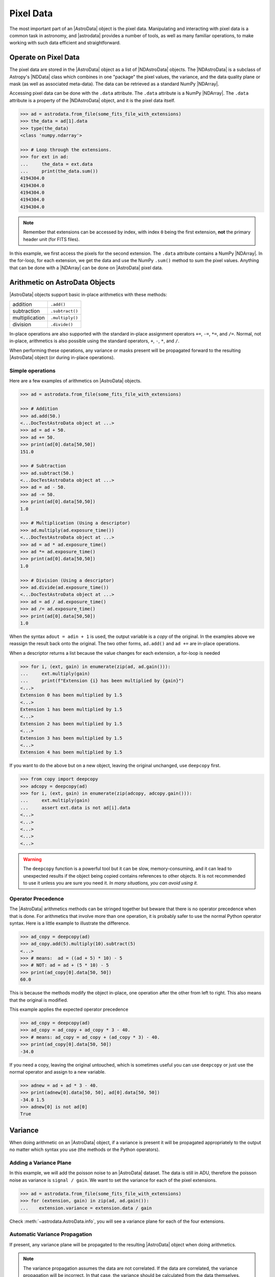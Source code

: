 .. data.rst

.. _pixel-data:

**********
Pixel Data
**********

The most important part of an |AstroData| object is the pixel data.
Manipulating and interacting with pixel data is a common task in astronomy, and
|astrodata| provides a number of tools, as well as many familiar operations, to
make working with such data efficient and straightforward.


Operate on Pixel Data
=====================

The pixel data are stored in the |AstroData| object as a list of
|NDAstroData| objects.  The |NDAstroData| is a subclass of Astropy's
|NDData| class which combines in one "package" the pixel values, the
variance, and the data quality plane or mask (as well as associated meta-data).
The data can be retrieved as a standard NumPy |NDArray|.

Accessing pixel data can be done with the ``.data`` attribute.  The
``.data`` attribute is a NumPy |NDArray|.  The ``.data`` attribute is
a property of the |NDAstroData| object, and it is the pixel data itself.

.. code-block:: python

    >>> ad = astrodata.from_file(some_fits_file_with_extensions)
    >>> the_data = ad[1].data
    >>> type(the_data)
    <class 'numpy.ndarray'>

    >>> # Loop through the extensions.
    >>> for ext in ad:
    ...     the_data = ext.data
    ...     print(the_data.sum())
    4194304.0
    4194304.0
    4194304.0
    4194304.0
    4194304.0


.. note::
    Remember that extensions can be accessed by index, with index ``0`` being
    the first extension, **not** the primary header unit (for FITS files).

In this example, we first access the pixels for the second extension. The
``.data`` attribute contains a NumPy |NDArray|.  In the for-loop, for each
extension, we get the data and use the NumPy ``.sum()`` method to sum the pixel
values.   Anything that can be done with a |NDArray| can be done on
|AstroData| pixel data.


Arithmetic on AstroData Objects
===============================

|AstroData| objects support basic in-place arithmetics with these methods:

.. |add| replace:: ``.add()``
.. |subtract| replace:: ``.subtract()``
.. |multiply| replace:: ``.multiply()``
.. |divide| replace:: ``.divide()``

+----------------+-------------+
| addition       | |add|       |
+----------------+-------------+
| subtraction    | |subtract|  |
+----------------+-------------+
| multiplication | |multiply|  |
+----------------+-------------+
| division       | |divide|    |
+----------------+-------------+

In-place operations are also supported with the standard in-place assignment
operators ``+=``, ``-=``, ``*=``, and ``/=``.  Normal, not in-place,
arithmetics is also possible using the standard operators, ``+``, ``-``, ``*``,
and ``/``.

When performing these operations, any variance or masks present will be
propagated forward to the resulting |AstroData| object (or during in-place
operations).


Simple operations
-----------------
Here are a few examples of arithmetics on |AstroData| objects.

.. code-block:: python

    >>> ad = astrodata.from_file(some_fits_file_with_extensions)

    >>> # Addition
    >>> ad.add(50.)
    <...DocTestAstroData object at ...>
    >>> ad = ad + 50.
    >>> ad += 50.
    >>> print(ad[0].data[50,50])
    151.0

    >>> # Subtraction
    >>> ad.subtract(50.)
    <...DocTestAstroData object at ...>
    >>> ad = ad - 50.
    >>> ad -= 50.
    >>> print(ad[0].data[50,50])
    1.0

    >>> # Multiplication (Using a descriptor)
    >>> ad.multiply(ad.exposure_time())
    <...DocTestAstroData object at ...>
    >>> ad = ad * ad.exposure_time()
    >>> ad *= ad.exposure_time()
    >>> print(ad[0].data[50,50])
    1.0

    >>> # Division (Using a descriptor)
    >>> ad.divide(ad.exposure_time())
    <...DocTestAstroData object at ...>
    >>> ad = ad / ad.exposure_time()
    >>> ad /= ad.exposure_time()
    >>> print(ad[0].data[50,50])
    1.0

When the syntax ``adout = adin + 1`` is used, the output variable is a *copy*
of the original.  In the examples above we reassign the result back onto the
original.  The two other forms, ``ad.add()`` and ``ad +=`` are in-place
operations.

When a descriptor returns a list because the value changes for each
extension, a for-loop is needed

.. code-block:: python

    >>> for i, (ext, gain) in enumerate(zip(ad, ad.gain())):
    ...     ext.multiply(gain)
    ...     print(f"Extension {i} has been multiplied by {gain}")
    <...>
    Extension 0 has been multiplied by 1.5
    <...>
    Extension 1 has been multiplied by 1.5
    <...>
    Extension 2 has been multiplied by 1.5
    <...>
    Extension 3 has been multiplied by 1.5
    <...>
    Extension 4 has been multiplied by 1.5

If you want to do the above but on a new object, leaving the original unchanged,
use ``deepcopy`` first.

.. code-block:: python

    >>> from copy import deepcopy
    >>> adcopy = deepcopy(ad)
    >>> for i, (ext, gain) in enumerate(zip(adcopy, adcopy.gain())):
    ...     ext.multiply(gain)
    ...     assert ext.data is not ad[i].data
    <...>
    <...>
    <...>
    <...>
    <...>

.. warning::
    The ``deepcopy`` function is a powerful tool but it can be slow,
    memory-consuming, and it can lead to unexpected results if the object being
    copied contains references to other objects.  It is not recommended to use
    it unless you are sure you need it. *In many situations, you can avoid
    using it.*

Operator Precedence
-------------------

The |AstroData| arithmetics methods can be stringed together but beware that
there is no operator precedence when that is done.  For arithmetics that
involve more than one operation, it is probably safer to use the normal
Python operator syntax.  Here is a little example to illustrate the difference.

.. code-block:: python

    >>> ad_copy = deepcopy(ad)
    >>> ad_copy.add(5).multiply(10).subtract(5)
    <...>
    >>> # means:  ad = ((ad + 5) * 10) - 5
    >>> # NOT: ad = ad + (5 * 10) - 5
    >>> print(ad_copy[0].data[50, 50])
    60.0

This is because the methods modify the object in-place, one operation after
the other from left to right.  This also means that the original is modified.

This example applies the expected operator precedence

.. code-block:: python

    >>> ad_copy = deepcopy(ad)
    >>> ad_copy = ad_copy + ad_copy * 3 - 40.
    >>> # means: ad_copy = ad_copy + (ad_copy * 3) - 40.
    >>> print(ad_copy[0].data[50, 50])
    -34.0


If you need a copy, leaving the original untouched, which is sometimes useful
you can use ``deepcopy`` or just use the normal operator and assign to a new
variable.

.. code-block:: python

    >>> adnew = ad + ad * 3 - 40.
    >>> print(adnew[0].data[50, 50], ad[0].data[50, 50])
    -34.0 1.5
    >>> adnew[0] is not ad[0]
    True

Variance
========

When doing arithmetic on an |AstroData| object, if a variance is present
it will be propagated appropriately to the output no matter which syntax
you use (the methods or the Python operators).

Adding a Variance Plane
-----------------------
In this example, we will add the poisson noise to an |AstroData| dataset.
The data is still in ADU, therefore the poisson noise as variance is
``signal / gain``.   We want to set the variance for each of the pixel
extensions.

.. code-block:: python

    >>> ad = astrodata.from_file(some_fits_file_with_extensions)
    >>> for (extension, gain) in zip(ad, ad.gain()):
    ...    extension.variance = extension.data / gain

Check :meth:`~astrodata.AstroData.info`, you will see a variance plane for each
of the four extensions.

Automatic Variance Propagation
------------------------------

If present, any variance plane will be propagated to the resulting |AstroData|
object when doing arithmetics.

.. note::

    The variance propagation assumes the data are not correlated. If the data
    are correlated, the variance propagation will be incorrect.  In that case,
    the variance should be calculated from the data themselves.

Let's look into an example.

.. todo:: [TESTING]

.. code-block:: python

    >>> #     output = x * x
    >>> # var_output = var * x^2 + var * x^2
    >>> ad = astrodata.from_file(some_fits_file_with_extensions)
    >>> ad *= 1.5
    >>> ad[1].data[50,50]
    1.5
    >>> ad[1].variance[50,50]
    0.471
    >>> adout = ad * ad
    >>> adout[1].data[50,50]
    2.25
    >>> adout[1].variance[50,50]
    0.7065

.. todo:: make an example for the below warning

.. warning::
    Variance must be implemented, either by setting it (above) or by including
    it in the data ingestion. If variance is not present, the variance
    propagation will not be done.

    For examples of how to set the variance, see :needs_replacement:`EXAMPLE`.

Data Quality Plane
==================

The |NDData| ``mask`` stores the data quality plane.  The simplest form is a
True/False array of the same size at the pixel array.  In Astrodata we favor a
bit array that allows for additional information about why the pixel is being
masked.  For example, Gemini bit masks use the following for bad pixels:

+---------------+-------+---------+
| Meaning       | Value | Binary  |
+===============+=======+=========+
| Good pixel    | 0     | 0000000 |
+---------------+-------+---------+
| Bad pixel     | 1     | 0000001 |
+---------------+-------+---------+
| Non Linear    | 2     | 0000010 |
+---------------+-------+---------+
| Saturated     | 4     | 0000100 |
+---------------+-------+---------+
| Cosmic Ray    | 8     | 0001000 |
+---------------+-------+---------+
| No Data       | 16    | 0010000 |
+---------------+-------+---------+
| Overlap       | 32    | 0100000 |
+---------------+-------+---------+
| Unilluminated | 64    | 1000000 |
+---------------+-------+---------+

.. _DQ_def_link: https://github.com/GeminiDRSoftware/DRAGONS/blob/f7cbfe8a7ecf575eeabc32ca6fc9da9a3ec0f3e8/geminidr/gemini/lookups/DQ_definitions.py

.. note::
    These definitions are located in
    `geminidr.gemini.lookups.DQ_definitions <DQ_def_link>`_.  The are
    defined as ``np.uint16`` type integers.

So a pixel marked 10 (binary 0001010) in the mask, would be a "non-linear"
"cosmic ray".  The |AstroData| masks are propagated with bitwise-OR operation.
For example, let's say that we are stacking frames. A pixel is set as bad
(value 1 (0000001)) in one frame, saturated in another (value 4 (0000100)), and
fine in all the other the frames (value 0 (0000000)).  The mask of the resulting
stack will be assigned a value of 5 (0000101) for that pixel.

These bitmasks will work like any other NumPy True/False mask.  There is a
usage example below using the mask.

The mask can be accessed as follows (using a |DRAGONS| example):

.. code-block:: python

    >>> ad = astrodata.open(some_fits_file_with_mask)
    >>> ad.info() # DOCTEST: +NORMALIZE_WHITESPACE
    Filename: /.../some_file.fits
    Tags: _DOCTEST_DATA
    <BLANKLINE>
    Pixels Extensions
    Index  Content  Type         Dimensions   Format
    [ 0]   science  NDAstroData  (2048, 2048) float64

    >>> ad[2].mask

Display
=======

Since the data is stored in the |AstroData| object as a NumPy |NDArray| any
tool that works on |NDArray| can be used.  To display in |DS9| there is the
``imexam`` package.   We will show how to use ``imexam`` to display and read
the cursor position.  Read the documentation on that tool to learn more about
what else it has to offer (.

.. warning::
    The ``numdisplay`` package is still available for now but it is no longer
    supported by STScI.

Useful tools from the NumPy, SciPy, and Astropy Packages
========================================================

Scientific libraries in python provide a rich menagerie of tools for data
analysis and visualization.  They have their own extensive documentation and it
is highly recommend for the users to learn about what they have to offer.  It
might save you from re-inventing the wheel for many common tasks (or uncommon
ones!).

The pixels, variance, and mask are stored as NumPy |NDArray|'s.  Let us go
through some basic examples, just to get a feel for how the data in an
|AstroData| object can be manipulated.

ndarray
-------

The data are contained in NumPy |NDArray| objects.  Any tools that works
on an |NDArray| can be used with Astrodata.

.. code-block:: python

    >>> ad = astrodata.open(some_fits_file_with_extensions)

    >>> data = ad[0].data

    >>> # Shape of the array.  (equivalent to NAXIS2, NAXIS1)
    >>> data.shape
    (2048, 2048)

    >>> # Value of a pixel at "IRAF" or DS9 coordinates (100, 50)
    >>> data[49,99]
    1.0

    >>> # Data type
    >>> data.dtype
    dtype('float64')

The two most important things to remember for users coming from the IRAF world
or the Fortran world are that the array has the y-axis in the first index, the
x-axis in the second, and that the array indices are zero-indexed, not
one-indexed.  The examples above illustrate those two critical differences.

It is sometimes useful to know the data type of the values stored in the array.
Here, the file is a raw dataset, fresh off the telescope.  No operations has
been done on the pixels yet.  The data type of Gemini raw datasets is always
"Unsigned integer (0 to 65535)", ``uint16``.

.. todo:: What's the proper way of doing this in numpy without an operation?

.. warning::
    Beware that doing arithmetic on ``uint16`` can lead to unexpected
    results.  This is a NumPy behavior.  If the result of an operation
    is higher than the range allowed by ``uint16``, the output value will
    be "wrong".  The data type will not be modified to accommodate the large
    value.  A workaround, and a safety net, is to multiply the array by
    ``1.0`` to force the conversion to a ``float64``.

    .. todo:: [TESTING]

    .. code-block:: python

        >>> a = np.array([65535], dtype='uint16')
        >>> a + a
        array([65534], dtype=uint16)
        >>> 1.0*a + a
        array([131070.])



Simple Numpy Statistics
-----------------------

A lot of functions and methods are available in NumPy to probe the array,
too many to cover here, but here are a couple examples.

.. code-block:: python

    >>> import numpy as np

    >>> ad = astrodata.open(some_fits_file)
    >>> data = ad[0].data

    # Add some data to it to make it more interesting
    >>> data += 10 * (random_number.random(data.shape) - 1.0)

    # Calculate the mean, average, and median, using methods/functions.
    >>> data.mean()
        -5.00117...
    >>> np.average(data)
        -5.00117...
    >>> np.median(data)
        -5.00271...

As shown, both array methods like ``.mean()`` as well as numpy ``ufunc``
functions like  ``np.average()`` can be used.

See the NumPy documentation for more information and more functions that are
available for use in that library.


Clipped Statistics
------------------

It is common in astronomy to apply clipping to the statistics (e.g., a clipped
average). The NumPy ``ma`` module can be used to create masks of the values
to reject. In the examples below, we calculated the clipped average of the
first pixel extension with a rejection threshold set to +/- 3 times the
standard deviation.

Before Astropy, it was possible to do something like that with only NumPy
tools, like in this example

.. code-block:: python

    >>> stddev = data.std()
    >>> mean = data.mean()

    >>> clipped_mean = np.ma.masked_outside(
    ...     data,
    ...     mean-3*stddev,
    ...     mean+3*stddev
    ... ).mean()

    >>> print(
    ...     f"standard deviation = {stddev:10.3e}",
    ...     f"mean               = {mean:10.3e}",
    ...     f"clipped mean       = {clipped_mean:10.3e}",
    ...     sep='\n',
    ... ) # DOCTEST: +NORMALIZE_WHITESPACE
    standard deviation =  2.887e+00
    mean               = -5.001e+00
    clipped mean       = -5.001e+00




There is no iteration in that example. It is a one-time clipping of the data
specifically for this calculation.

For something more robust, there is an Astropy function that can help, in
particular by adding an iterative process to the calculation.  Here is
how it is done

.. code-block:: python

    >>> from astropy.stats import sigma_clip

    >>> clipped_mean = np.ma.mean(sigma_clip(data, sigma=3))
    >>> print(f"clipped mean = {clipped_mean:10.3e}")
    clipped mean = -5.001e+00

Filters with SciPy
------------------

Another common operation is the filtering of an image, (e.g., convolusion with
a gaussian filter).  The SciPy module ``ndimage.filters`` offers several
functions for image processing.  See the SciPy documentation for more
information.

The example below applies a gaussian filter to the pixel array.

.. todo:: [TESTING]

.. code-block:: python

    >>> from scipy.ndimage import filters
    >>> import imexam

    >>> ad = astrodata.open('../playdata/N20170521S0925_forStack.fits')
    >>> data = ad[0].data

    >>> # We need to prepare an array of the same size and shape as
    >>> # the data array.  The result will be put in there.
    >>> convolved_data = np.zeros(data.size).reshape(data.shape)

    >>> # We now apply the convolution filter.
    >>> sigma = 10.
    >>> filters.gaussian_filter(data, sigma, output=convolved_data)

    >>> # Let's visually compare the convolved image with the original
    >>> ds9 = imexam.connect(list(imexam.list_active_ds9())[0])
    >>> ds9.view(data)
    >>> ds9.scale('zscale')
    >>> ds9.frame(2)
    >>> ds9.view(convolved_data)
    >>> ds9.scale('zscale')
    >>> ds9.blink()
    >>> # When you are convinced it's been convolved, stop the blinking.
    >>> ds9.blink(blink=False)

.. todo:: What is meant by "this particular kernel"? leaving this unedited on
    the first pass for clarity later.

Note that there is an Astropy way to do this convolution, with tools in
``astropy.convolution`` package.  Beware that for this particular kernel
we have found that the Astropy ``convolve`` function is extremely slow
compared to the SciPy solution.

This is because the SciPy function is optimized for a Gaussian convolution
while the generic ``convolve`` function in Astropy can take in any kernel.
Being able to take in any kernel is a very powerful feature, but the cost
is time.  The lesson here is do your research, and find the best tool for
your needs.


Many other tools
----------------

There are many, many other tools available out there.  Here are the links to
the three big projects we have featured in this section.

* NumPy: `www.numpy.org <http://www.numpy.org>`_
* SciPy: `www.scipy.org <http://www.scipy.org>`_
* Astropy:  `www.astropy.org <http://www.astropy.org>`_

.. todo:: This should be its own page, probably

Using the Astrodata Data Quality Plane
======================================

Let us look at an example where the use of the Astrodata mask is
necessary to get correct statistics.  A GMOS imaging frame has large sections
of unilluminated pixels; the edges are not illuminated and there are two
bands between the three CCDs that represent the physical gap between the
CCDs.  Let us have a look at the pixels to have a better sense of the
data

.. todo:: Need to revisit this example, remove imexam

.. code-block:: python

    >>> ad = astrodata.open(path_to_data)
    >>> import imexam
    >>> ds9 = imexam.connect(list(imexam.list_active_ds9())[0])

    >>> ds9.view(ad[0].data)
    >>> ds9.scale('zscale')

See how the right and left portions of the frame are not exposed to the sky,
and the 45 degree angle cuts of the four corners.  The chip gaps too.  If we
wanted to do statistics on the whole frames, we certainly would not want to
include those unilluminated areas.  We would want to mask them out.

Let us have a look at the mask associated with that image

.. todo:: Need to revisit this example

.. code-block:: python

    >>> ds9.view(ad[0].mask)
    >>> ds9.scale('zscale')

The bad sections are all white (pixel value > 0).  There are even some
illuminated pixels that have been marked as bad for a reason or another.

Let us use that mask to reject the pixels with no or bad information and
do calculations only on the good pixels.  For the sake of simplicity we will
just do an average.  This is just illustrative.  We show various ways to
accomplish the task; choose the one that best suits your need or that you
find most readable.

.. code-block:: python

    >>> # For clarity...
    >>> ad = astrodata.from_file(some_fits_file_with_mask)
    >>> data = ad[0].data
    >>> mask = ad[0].mask

    >>> breakpoint()
    >>> # Reject all flagged pixels and calculate the mean
    >>> np.mean(data[mask == 0])

    >>> np.ma.masked_array(data, mask).mean()

    >>> # Reject only the pixels flagged "no_data" (bit 16)
    >>> np.mean(data[(mask & 16) == 0])
    >>> np.ma.masked_array(data, mask & 16).mean()
    >>> np.ma.masked_where(mask & 16, data).mean()

The "long" form with ``np.ma.masked_*`` is useful if you are planning to do
more than one operation on the masked array.  For example

.. code-block:: python

    >>> clean_data = np.ma.masked_array(data, mask)
    >>> clean_data.mean()
    >>> np.ma.median(clean_data)
    >>> clean_data.max()


Manipulate Data Sections
========================

So far we have shown examples using the entire data array.  It is possible to
work on sections of that array.  If you are already familiar with Python, the
following discussion about slixing is the same as you've seen throughout your
Python coding experience.  For readers new to Python, and especially those
coming from IRAF, there are a few things that are worth explaining.

When indexing a NumPy |NDArray|, the left most number refers to the highest
dimension's axis.  For example, in a 2D array, the IRAF section are in (x-axis,
y-axis) format, while in Python they are in (y-axis, x-axis) format.  Also
important to remember is that the |NDArray| is 0-indexed, rather than 1-indexed
like in Fortran or IRAF.

Putting it all together, a pixel position (x,y) = (50,75) in IRAF or from the
cursor on a DS9 frame, is accessed in Python as ``data[74,49]``.  Similarly,
the IRAF section [10:20, 30:40] translate in Python to [9:20, 29:40].  Also
remember that when slicing in Python, the upper limit of the slice is not
included in the slice.  This is why here we request 20 and 40 rather 19 and 39.

Basic Statistics on Section
---------------------------

In this example, we do simple statistics on a section of the image.

.. code-block:: python

    >>> import numpy as np

    >>> ad = astrodata.open('../playdata/N20170521S0925_forStack.fits')
    >>> data = ad[0].data

    # Get statistics for a 25x25 pixel-wide box centered on pixel
    # (50,75)  (DS9 frame coordinate)
    >>> xc = 49
    >>> yc = 74
    >>> buffer = 25
    >>> (xlow, xhigh) = (xc - buffer//2, xc + buffer//2 + 1)
    >>> (ylow, yhigh) = (yc - buffer//2, yc + buffer//2 + 1)

    # The section is [62:87, 37:62]
    >>> stamp = data[ylow:yhigh, xlow:xhigh]
    >>> mean = stamp.mean()
    >>> median = np.median(stamp)
    >>> stddev = stamp.std()
    >>> minimum = stamp.min()
    >>> maximum = stamp.max()

    >>> print(' Mean   Median  Stddev  Min   Max\n \
    ... %.2f  %.2f   %.2f    %.2f  %.2f' % \
    ... (mean, median, stddev, minimum, maximum))

.. todo:: implement a median method if it's that important

    Have you noticed that the median is calculated with a function rather
    than a method?  This is simply because the |NDArray| object does not
    have a method to calculate the median.

.. todo:: turn below example into a full example file

Example - Overscan Subtraction with Trimming
--------------------------------------------

Several concepts from previous sections and chapters are used in this
example.  The Descriptors are used to retrieve the overscan section and
the data section information from the headers.  Statistics are done on the
NumPy |NDArray| representing the pixel data.  Astrodata arithmetics is
used to subtract the overscan level.  Finally, the overscan section is
trimmed off and the modified |AstroData| object is written to a new file
on disk.

To make the example more complete, and to show that when the pixel data
array is trimmed, the variance (and mask) arrays are also trimmed, let us
add a variance plane to our raw data frame.

.. code-block:: python

    >>> ad = astrodata.open('../playdata/N20170609S0154.fits')

    >>> for (extension, gain) in zip(ad, ad.gain()):
    ...    extension.variance = extension.data / gain
    ...

    >>> # Here is how the data structure looks like before the trimming.
    >>> ad.info()
    Filename: ../playdata/N20170609S0154.fits
    Tags: ACQUISITION GEMINI GMOS IMAGE NORTH RAW SIDEREAL UNPREPARED

    Pixels Extensions
    Index  Content                  Type              Dimensions     Format
    [ 0]   science                  NDAstroData       (2112, 288)    uint16
              .variance             ndarray           (2112, 288)    float64
    [ 1]   science                  NDAstroData       (2112, 288)    uint16
              .variance             ndarray           (2112, 288)    float64
    [ 2]   science                  NDAstroData       (2112, 288)    uint16
              .variance             ndarray           (2112, 288)    float64
    [ 3]   science                  NDAstroData       (2112, 288)    uint16
              .variance             ndarray           (2112, 288)    float64

    # Let's operate on the first extension.
    #
    # The section descriptors return the section in a Python format
    # ready to use, 0-indexed.
    >>> oversec = ad[0].overscan_section()
    >>> datasec = ad[0].data_section()

    # Measure the overscan level
    >>> mean_overscan = ad[0].data[oversec.y1: oversec.y2, oversec.x1: oversec.x2].mean()

    # Subtract the overscan level.  The variance will be propagated.
    >>> ad[0].subtract(mean_overscan)

    # Trim the data to remove the overscan section and keep only
    # the data section.  Note that the WCS will be automatically
    # adjusted when the trimming is done.
    #
    # Here we work on the NDAstroData object to have the variance
    # trimmed automatically to the same size as the science array.
    # To reassign the cropped NDAstroData, we use the reset() method.
    >>> ad[0].reset(ad[0].nddata[datasec.y1:datasec.y2, datasec.x1:datasec.x2]

    # Now look at the dimensions of the first extension, science
    # and variance.  That extension is smaller than the others.
    >>> ad.info()
    Filename: ../playdata/N20170609S0154.fits
    Tags: ACQUISITION GEMINI GMOS IMAGE NORTH RAW SIDEREAL UNPREPARED

    Pixels Extensions
    Index  Content                  Type              Dimensions     Format
    [ 0]   science                  NDAstroData       (2112, 256)    float64
              .variance             ndarray           (2112, 256)    float64
    [ 1]   science                  NDAstroData       (2112, 288)    uint16
              .variance             ndarray           (2112, 288)    float64
    [ 2]   science                  NDAstroData       (2112, 288)    uint16
              .variance             ndarray           (2112, 288)    float64
    [ 3]   science                  NDAstroData       (2112, 288)    uint16
              .variance             ndarray           (2112, 288)    float64

    # We can write this to a new file
    >>> ad.write('partly_overscan_corrected.fits')

A new feature presented in this example is the ability to work on the
|NDAstroData| object directly.  This is particularly useful when cropping
the science pixel array as one will want the variance and the mask arrays
cropped exactly the same way.  Taking a section of the |NDAstroData|
object (ad[0].nddata[y1:y2, x1:x2]), instead of just the ``.data`` array,
does all that for us.

To reassign the cropped |NDAstroData| to the extension one uses the
``.reset()`` method as shown in the example.

Of course to do the overscan correction correctly and completely, one would
loop over all four extensions.  But that's the only difference.

Data Cubes
==========

Reduced Integral Field Unit (IFU) data is commonly represented as a cube,
a three-dimensional array.  The ``data`` component of an |AstroData|
object extension can be such a cube, and it can be manipulated and explored
with NumPy, AstroPy, SciPy, imexam, like we did already in this section
with 2D arrays.  We can use matplotlib to plot the 1D spectra represented
in the third dimension.

In Gemini IFU cubes, the first axis is the X-axis, the second, the Y-axis,
and the wavelength is in the third axis.  Remember that in a |NDArray|
that order is reversed (wlen, y, x).

In the example below we "collapse" the cube along the wavelenth axis to
create a "white light" image and display it.  Then we plot a 1D spectrum
from a given (x,y) position.

::

    >>> import imexam
    >>> import matplotlib.pyplot as plt

    >>> ds9 = imexam.connect(list(imexam.list_active_ds9())[0])

    >>> adcube = astrodata.open('../playdata/gmosifu_cube.fits')
    >>> adcube.info()

    >>> # Sum along the wavelength axis to create a "white light" image
    >>> summed_image = adcube[0].data.sum(axis=0)
    >>> ds9.view(summed_image)
    >>> ds9.scale('minmax')

    >>> # Plot a 1-D spectrum from the spatial position (14,25).
    >>> plt.plot(adcube[0].data[:,24,13])
    >>> plt.show()   # might be needed, depends on matplotlibrc interactive setting


Now that is nice but it would be nicer if we could plot the x-axis in units
of Angstroms instead of pixels.  We use the AstroData's WCS handler, which is
based on ``gwcs.wcs.WCS`` to get the necessary information.  A particularity
of ``gwcs.wcs.WCS`` is that it refers to the axes in the "natural" way,
(x, y, wlen) contrary to Python's (wlen, y, x). It truly requires you to pay
attention.

::

    >>> import matplotlib.pyplot as plt

    >>> adcube = astrodata.open('../playdata/gmosifu_cube.fits')

    # We get the wavelength axis in Angstroms at the position we want to
    # extract, x=13, y=24.
    # The wcs call returns a 3-element list, the third element ([2]) contains
    # the wavelength values for each pixel along the wavelength axis.

    >>> length_wlen_axis = adcube[0].shape[0]   # (wlen, y, x)
    >>> wavelengths = adcube[0].wcs(13, 24, range(length_wlen_axis))[2] # (x, y, wlen)

    # We get the intensity along that axis
    >>> intensity = adcube[0].data[:, 24, 13]   # (wlen, y, x)

    # We plot
    plt.clf()
    plt.plot(wavelengths, intensity)
    plt.show()


Plot Data
=========
The main plotting package in Python is ``matplotlib``.  We have used it in the
previous section on data cubes to plot a spectrum.  There is also the project
called ``imexam`` which provides astronomy-specific tools for the
exploration and measurement of data.  We have also used that package above to
display images to DS9.

In this section we absolutely do not aim at covering all the features of
either package but rather to give a few examples that can get the readers
started in their exploration of the data and of the visualization packages.

Refer to the projects web pages for full documentation.

* Matplotlib: `https://matplotlib.org <https://matplotlib.org/>`_
* imexam: `https://github.com/spacetelescope/imexam <https://github.com/spacetelescope/imexam>`_

Matplotlib
----------
With Matplotlib you have full control on your plot.  You do have to do a bit
for work to get it perfect though.  However it can produce publication
quality plots.  Here we just scratch the surface of Matplotlib.

::

    >>> import numpy as np
    >>> import matplotlib.pyplot as plt
    >>> from astropy import wcs

    >>> ad_image = astrodata.open('../playdata/N20170521S0925_forStack.fits')
    >>> ad_spectrum = astrodata.open('../playdata/estgsS20080220S0078.fits')

    >>> # Line plot from image.  Row #1044 (y-coordinate)
    >>> line_index = 1043
    >>> line = ad_image[0].data[line_index, :]
    >>> plt.clf()
    >>> plt.plot(line)
    >>> plt.show()

    >>> # Column plot from image, averaging across 11 pixels around colum #327
    >>> col_index = 326
    >>> width = 5
    >>> xlow = col_index - width
    >>> xhigh = col_index + width + 1
    >>> thick_column = ad_image[0].data[:, xlow:xhigh]
    >>> plt.clf()
    >>> plt.plot(thick_column.mean(axis=1))  # mean along the width.
    >>> plt.show()
    >>> plt.ylim(0, 50)     # Set the y-axis range
    >>> plt.plot(thick_column.mean(axis=1))
    >>> plt.show()

    >>> # Contour plot for a section of an image.
    >>> center = (1646, 2355)
    >>> width = 15
    >>> xrange = (center[1]-width//2, center[1] + width//2 + 1)
    >>> yrange = (center[0]-width//2, center[0] + width//2 + 1)
    >>> blob = ad_image[0].data[yrange[0]:yrange[1], xrange[0]:xrange[1]]
    >>> plt.clf()
    >>> plt.imshow(blob, cmap='gray', origin='lower')
    >>> plt.contour(blob)
    >>> plt.show()

    >>> # Spectrum in pixels
    >>> plt.clf()
    >>> plt.plot(ad_spectrum[0].data)
    >>> plt.show()

    >>> # Spectrum in Angstroms
    >>> spec_wcs = wcs.WCS(ad_spectrum[0].hdr)
    >>> pixcoords = np.array(range(ad_spectrum[0].data.shape[0]))
    >>> wlen = spec_wcs.wcs_pix2world(pixcoords, 0)[0]
    >>> plt.clf()
    >>> plt.plot(wlen, ad_spectrum[0].data)
    >>> plt.show()
